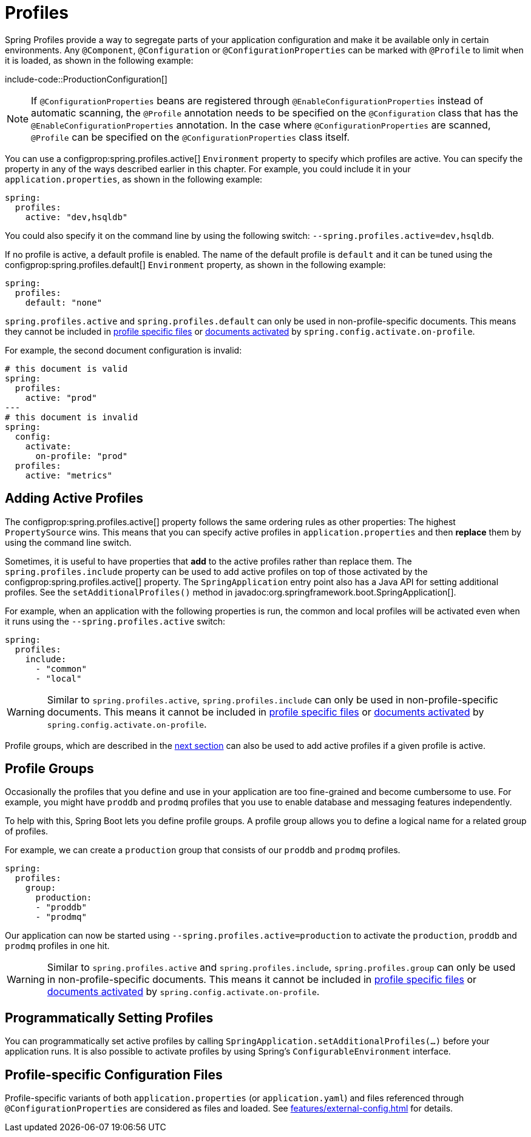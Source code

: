 [[features.profiles]]
= Profiles

Spring Profiles provide a way to segregate parts of your application configuration and make it be available only in certain environments.
Any `@Component`, `@Configuration` or `@ConfigurationProperties` can be marked with `@Profile` to limit when it is loaded, as shown in the following example:

include-code::ProductionConfiguration[]

NOTE: If `@ConfigurationProperties` beans are registered through `@EnableConfigurationProperties` instead of automatic scanning, the `@Profile` annotation needs to be specified on the `@Configuration` class that has the `@EnableConfigurationProperties` annotation.
In the case where `@ConfigurationProperties` are scanned, `@Profile` can be specified on the `@ConfigurationProperties` class itself.

You can use a configprop:spring.profiles.active[] `Environment` property to specify which profiles are active.
You can specify the property in any of the ways described earlier in this chapter.
For example, you could include it in your `application.properties`, as shown in the following example:

[configprops,yaml]
----
spring:
  profiles:
    active: "dev,hsqldb"
----

You could also specify it on the command line by using the following switch: `--spring.profiles.active=dev,hsqldb`.

If no profile is active, a default profile is enabled.
The name of the default profile is `default` and it can be tuned using the configprop:spring.profiles.default[] `Environment` property, as shown in the following example:

[configprops,yaml]
----
spring:
  profiles:
    default: "none"
----

`spring.profiles.active` and `spring.profiles.default` can only be used in non-profile-specific documents.
This means they cannot be included in xref:features/external-config.adoc#features.external-config.files.profile-specific[profile specific files] or xref:features/external-config.adoc#features.external-config.files.activation-properties[documents activated] by `spring.config.activate.on-profile`.

For example, the second document configuration is invalid:

[configprops,yaml]
----
# this document is valid
spring:
  profiles:
    active: "prod"
---
# this document is invalid
spring:
  config:
    activate:
      on-profile: "prod"
  profiles:
    active: "metrics"
----



[[features.profiles.adding-active-profiles]]
== Adding Active Profiles

The configprop:spring.profiles.active[] property follows the same ordering rules as other properties: The highest `PropertySource` wins.
This means that you can specify active profiles in `application.properties` and then *replace* them by using the command line switch.

Sometimes, it is useful to have properties that *add* to the active profiles rather than replace them.
The `spring.profiles.include` property can be used to add active profiles on top of those activated by the configprop:spring.profiles.active[] property.
The `SpringApplication` entry point also has a Java API for setting additional profiles.
See the `setAdditionalProfiles()` method in javadoc:org.springframework.boot.SpringApplication[].

For example, when an application with the following properties is run, the common and local profiles will be activated even when it runs using the `--spring.profiles.active` switch:

[configprops,yaml]
----
spring:
  profiles:
    include:
      - "common"
      - "local"
----

WARNING: Similar to `spring.profiles.active`, `spring.profiles.include` can only be used in non-profile-specific documents.
This means it cannot be included in xref:features/external-config.adoc#features.external-config.files.profile-specific[profile specific files] or xref:features/external-config.adoc#features.external-config.files.activation-properties[documents activated] by `spring.config.activate.on-profile`.

Profile groups, which are described in the xref:features/profiles.adoc#features.profiles.groups[next section] can also be used to add active profiles if a given profile is active.



[[features.profiles.groups]]
== Profile Groups

Occasionally the profiles that you define and use in your application are too fine-grained and become cumbersome to use.
For example, you might have `proddb` and `prodmq` profiles that you use to enable database and messaging features independently.

To help with this, Spring Boot lets you define profile groups.
A profile group allows you to define a logical name for a related group of profiles.

For example, we can create a `production` group that consists of our `proddb` and `prodmq` profiles.

[configprops,yaml]
----
spring:
  profiles:
    group:
      production:
      - "proddb"
      - "prodmq"
----

Our application can now be started using `--spring.profiles.active=production` to activate the `production`, `proddb` and `prodmq` profiles in one hit.

WARNING: Similar to `spring.profiles.active` and `spring.profiles.include`, `spring.profiles.group` can only be used in non-profile-specific documents.
This means it cannot be included in xref:features/external-config.adoc#features.external-config.files.profile-specific[profile specific files] or xref:features/external-config.adoc#features.external-config.files.activation-properties[documents activated] by `spring.config.activate.on-profile`.


[[features.profiles.programmatically-setting-profiles]]
== Programmatically Setting Profiles

You can programmatically set active profiles by calling `SpringApplication.setAdditionalProfiles(...)` before your application runs.
It is also possible to activate profiles by using Spring's `ConfigurableEnvironment` interface.



[[features.profiles.profile-specific-configuration-files]]
== Profile-specific Configuration Files

Profile-specific variants of both `application.properties` (or `application.yaml`) and files referenced through `@ConfigurationProperties` are considered as files and loaded.
See xref:features/external-config.adoc#features.external-config.files.profile-specific[] for details.
